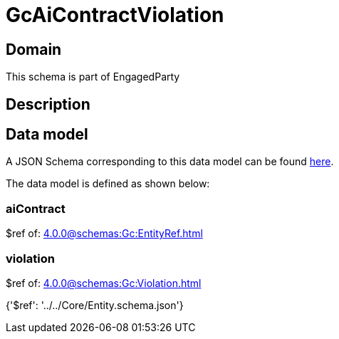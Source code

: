= GcAiContractViolation

[#domain]
== Domain

This schema is part of EngagedParty

[#description]
== Description




[#data_model]
== Data model

A JSON Schema corresponding to this data model can be found https://tmforum.org[here].

The data model is defined as shown below:


=== aiContract
$ref of: xref:4.0.0@schemas:Gc:EntityRef.adoc[]


=== violation
$ref of: xref:4.0.0@schemas:Gc:Violation.adoc[]


{&#x27;$ref&#x27;: &#x27;../../Core/Entity.schema.json&#x27;}